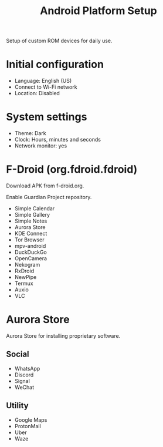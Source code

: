 #+title: Android Platform Setup

Setup of custom ROM devices for daily use.

* Initial configuration
- Language: English (US)
- Connect to Wi-Fi network
- Location: Disabled

* System settings
- Theme: Dark
- Clock: Hours, minutes and seconds
- Network monitor: yes

* F-Droid (org.fdroid.fdroid)
Download APK from f-droid.org.

Enable Guardian Project repository.

- Simple Calendar
- Simple Gallery
- Simple Notes
- Aurora Store
- KDE Connect
- Tor Browser
- mpv-android
- DuckDuckGo
- OpenCamera
- Nekogram
- RxDroid
- NewPipe
- Termux
- Auxio
- VLC

* Aurora Store
Aurora Store for installing proprietary software.

** Social
- WhatsApp
- Discord
- Signal
- WeChat

** Utility
- Google Maps
- ProtonMail 
- Uber
- Waze


